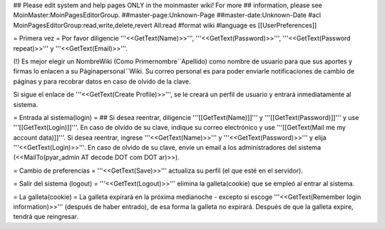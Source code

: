 ## Please edit system and help pages ONLY in the moinmaster wiki! For more
## information, please see MoinMaster:MoinPagesEditorGroup.
##master-page:Unknown-Page
##master-date:Unknown-Date
#acl MoinPagesEditorGroup:read,write,delete,revert All:read
#format wiki
#language es
[[UserPreferences]]

= Primera vez =
Por favor diligencie '''<<GetText(Name)>>''', '''<<GetText(Password)>>''', '''<<GetText(Password repeat)>>''' y '''<<GetText(Email)>>'''.

(!) Es mejor elegir un NombreWiki (Como Primernombre``Apellido) como nombre de usuario para que sus aportes y firmas lo enlacen a su  Páginapersonal``Wiki. Su correo personal es para poder enviarle notificaciones de cambio de páginas y para recobrar datos en caso de olvido de la clave.

Si sigue el enlace de '''<<GetText(Create Profile)>>''', se le creará un perfil de usuario y entrará inmediatamente al sistema.

= Entrada al sistema(login) =
## Si desea reentrar, diligencie '''[[GetText(Name)]]''' y '''[[GetText(Password)]]''' y use '''[[GetText(Login)]]'''. En caso de olvido de su clave, indique su correo electrónico y use '''[[GetText(Mail me my account data)]]'''.
Si desea reentrar, ingrese '''<<GetText(Name)>>''' y '''<<GetText(Password)>>''' y elija '''<<GetText(Login)>>'''. En caso de olvido de su clave, envíe un email a los administradores del sistema (<<MailTo(pyar_admin AT decode DOT com DOT ar)>>).

= Cambio de preferencias =
'''<<GetText(Save)>>''' actualiza su perfil (el que esté en el servidor).

= Salir del sistema (logout) =
'''<<GetText(Logout)>>''' elimina la galleta(cookie) que se empleó al entrar al sistema.

= La galleta(cookie) =
La galleta expirará en la próxima medianoche - excepto si escoge '''<<GetText(Remember login information)>>''' (después de haber entrado), de esa forma la galleta no expirará. Después de que la galleta expire, tendrá que reingresar.
